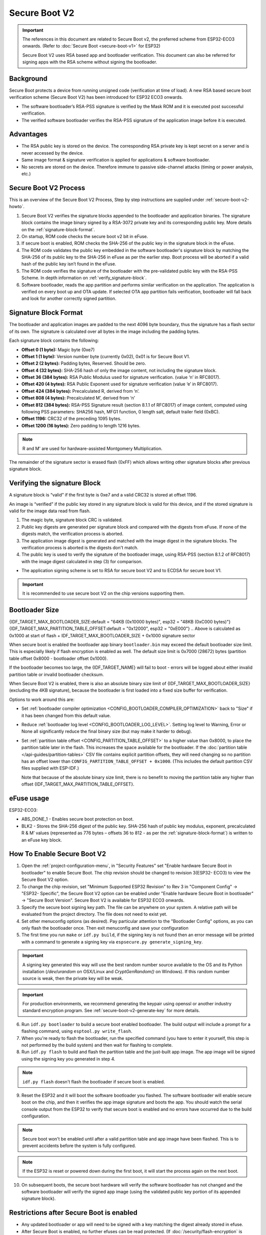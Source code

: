 Secure Boot V2
==============

.. important::

    The references in this document are related to Secure Boot v2, the preferred scheme from ESP32-ECO3 onwards. (Refer to :doc:`Secure Boot <secure-boot-v1>` for ESP32)
    
    Secure Boot V2 uses RSA based app and bootloader verification. This document can also be referred for signing apps with the RSA scheme without signing the bootloader.

Background
----------

Secure Boot protects a device from running unsigned code (verification at time of load). A new RSA based secure boot 
verification scheme (Secure Boot V2) has been introduced for ESP32 ECO3 onwards. 

- The software bootloader’s RSA-PSS signature is verified by the Mask ROM and it is executed post successful verification.
- The verified software bootloader verifies the RSA-PSS signature of the application image before it is executed.

Advantages
----------

- The RSA public key is stored on the device. The corresponding RSA private key is kept secret on a server and is never accessed by the device.

- Same image format & signature verification is applied for applications & software bootloader.

-  No secrets are stored on the device. Therefore immune to passive side-channel attacks (timing or power analysis, etc.)


Secure Boot V2 Process
----------------------

This is an overview of the Secure Boot V2 Process, Step by step instructions are supplied under :ref:`secure-boot-v2-howto`.

1. Secure Boot V2 verifies the signature blocks appended to the bootloader and application binaries. The signature block contains the image binary signed by a RSA-3072 private key and its corresponding public key. More details on the :ref:`signature-block-format`.

2. On startup, ROM code checks the secure boot v2  bit in eFuse.

3. If secure boot is enabled, ROM checks the SHA-256 of the public key in the signature block in the eFuse.

4. The ROM code validates the public key embedded in the software bootloader's signature block by matching the SHA-256 of its public key to the SHA-256 in eFuse as per the earlier step. Boot process will be aborted if a valid hash of the public key isn’t found in the eFuse.

5. The ROM code verifies the signature of the bootloader with the pre-validated public key with the RSA-PSS Scheme. In depth information on :ref:`verify_signature-block`.

6. Software bootloader, reads the app partition and performs similar verification on the application. The application is verified on every boot up and OTA update. If selected OTA app partition fails verification, bootloader will fall back and look for another correctly signed partition.

.. _signature-block-format:

Signature Block Format
----------------------

The bootloader and application images are padded to the next 4096 byte boundary, thus the signature has a flash sector of its own. The signature is calculated over all bytes in the image including the padding bytes.

Each signature block contains the following:

* **Offset 0 (1 byte):** Magic byte (0xe7)

* **Offset 1 (1 byte):** Version number byte (currently 0x02), 0x01 is for Secure Boot V1.

* **Offset 2 (2 bytes):** Padding bytes, Reserved. Should be zero.

* **Offset 4 (32 bytes):** SHA-256 hash of only the image content, not including the signature block.

* **Offset 36 (384 bytes):** RSA Public Modulus used for signature verification. (value ‘n’ in RFC8017).

* **Offset 420 (4 bytes):** RSA Public Exponent used for signature verification (value ‘e’ in RFC8017).

* **Offset 424 (384 bytes):** Precalculated R, derived from ‘n’.

* **Offset 808 (4 bytes):** Precalculated M’, derived from ‘n’

* **Offset 812 (384 bytes):** RSA-PSS Signature result (section 8.1.1 of RFC8017) of image content, computed using following PSS parameters: SHA256 hash, MFG1 function, 0 length salt, default trailer field (0xBC).

* **Offset 1196:** CRC32 of the preceding 1095 bytes.

* **Offset 1200 (16 bytes):** Zero padding to length 1216 bytes.

.. note::
  R and M' are used for hardware-assisted Montgomery Multiplication.

The remainder of the signature sector is erased flash (0xFF) which allows writing other signature blocks after previous signature block.

.. _verify_signature-block:

Verifying the signature Block
-----------------------------

A signature block is “valid” if the first byte is 0xe7 and a valid CRC32 is stored at offset 1196.

An image is “verified” if the public key stored in any signature block is valid for this device, and if the stored signature is valid for the image data read from flash. 

1. The magic byte, signature block CRC is validated.

2. Public key digests are generated per signature block and compared with the digests from eFuse. If none of the digests match, the verification process is aborted.

3. The application image digest is generated and matched with the image digest in the signature blocks. The verification process is aborted is the digests don't match.

4. The public key is used to verify the signature of the bootloader image, using RSA-PSS (section 8.1.2 of RFC8017) with the image digest calculated in step (3) for comparison.

- The application signing scheme is set to RSA for secure boot V2 and to ECDSA for secure boot V1.

.. important::
  It is recommended to use secure boot V2 on the chip versions supporting them.

.. _secure-boot-v2-bootloader-size:

Bootloader Size
---------------

{IDF_TARGET_MAX_BOOTLOADER_SIZE:default = "64KB (0x10000 bytes)", esp32 = "48KB (0xC000 bytes)"}
{IDF_TARGET_MAX_PARTITION_TABLE_OFFSET:default = "0x12000", esp32 = "0xE000"}
.. Above is calculated as 0x1000 at start of flash + IDF_TARGET_MAX_BOOTLOADER_SIZE + 0x1000 signature sector

When secure boot is enabled the bootloader app binary ``bootloader.bin`` may exceed the default bootloader size limit. This is especially likely if flash encryption is enabled as well. The default size limit is 0x7000 (28672) bytes (partition table offset 0x8000 - bootloader offset 0x1000).

If the bootloader becomes too large, the {IDF_TARGET_NAME} will fail to boot - errors will be logged about either invalid partition table or invalid bootloader checksum.

When Secure Boot V2 is enabled, there is also an absolute binary size limit of {IDF_TARGET_MAX_BOOTLOADER_SIZE} (excluding the 4KB signature), because the bootloader is first loaded into a fixed size buffer for verification.

Options to work around this are:

- Set :ref:`bootloader compiler optimization <CONFIG_BOOTLOADER_COMPILER_OPTIMIZATION>` back to "Size" if it has been changed from this default value.
- Reduce :ref:`bootloader log level <CONFIG_BOOTLOADER_LOG_LEVEL>`. Setting log level to Warning, Error or None all significantly reduce the final binary size (but may make it harder to debug).
- Set :ref:`partition table offset <CONFIG_PARTITION_TABLE_OFFSET>` to a higher value than 0x8000, to place the partition table later in the flash. This increases the space available for the bootloader. If the :doc:`partition table </api-guides/partition-tables>` CSV file contains explicit partition offsets, they will need changing so no partition has an offset lower than ``CONFIG_PARTITION_TABLE_OFFSET + 0x1000``. (This includes the default partition CSV files supplied with ESP-IDF.)

  Note that because of the absolute binary size limit, there is no benefit to moving the partition table any higher than offset {IDF_TARGET_MAX_PARTITION_TABLE_OFFSET}.

.. _efuse-usage:

eFuse usage
-----------

ESP32-ECO3:

- ABS_DONE_1 - Enables secure boot protection on boot.

- BLK2 - Stores the SHA-256 digest of the public key. SHA-256 hash of public key modulus, exponent, precalculated R & M’ values (represented as 776 bytes – offsets 36 to 812 - as per the :ref:`signature-block-format`) is written to an eFuse key block.


.. _secure-boot-v2-howto:

How To Enable Secure Boot V2
----------------------------

1. Open the :ref:`project-configuration-menu`, in "Security Features" set "Enable hardware Secure Boot in bootloader" to enable Secure Boot. The chip revision should be changed to revision 3(ESP32- ECO3) to view the Secure Boot V2 option.

2. To change the chip revision, set "Minimum Supported ESP32 Revision" to Rev 3 in "Component Config" -> "ESP32- Specific", the Secure Boot V2 option can be enabled under "Enable hardware Secure Boot in bootloader" -> "Secure Boot Version". Secure Boot V2 is available for ESP32 ECO3 onwards.

3. Specify the secure boot signing key path. The file can be anywhere on your system. A relative path will be evaluated from the project directory. The file does not need to exist yet.

4. Set other menuconfig options (as desired). Pay particular attention to the "Bootloader Config" options, as you can only flash the bootloader once. Then exit menuconfig and save your configuration

5. The first time you run ``make`` or ``idf.py build``, if the signing key is not found then an error message will be printed with a command to generate a signing key via ``espsecure.py generate_signing_key``.

.. important::
   A signing key generated this way will use the best random number source available to the OS and its Python installation (`/dev/urandom` on OSX/Linux and `CryptGenRandom()` on Windows). If this random number source is weak, then the private key will be weak.

.. important::
   For production environments, we recommend generating the keypair using openssl or another industry standard encryption program. See :ref:`secure-boot-v2-generate-key` for more details.

6. Run ``idf.py bootloader`` to build a secure boot enabled bootloader. The build output will include a prompt for a flashing command, using ``esptool.py write_flash``.

7. When you're ready to flash the bootloader, run the specified command (you have to enter it yourself, this step is not performed by the build system) and then wait for flashing to complete.

8. Run ``idf.py flash`` to build and flash the partition table and the just-built app image. The app image will be signed using the signing key you generated in step 4.

.. note:: ``idf.py flash`` doesn't flash the bootloader if secure boot is enabled.

9. Reset the ESP32 and it will boot the software bootloader you flashed. The software bootloader will enable secure boot on the chip, and then it verifies the app image signature and boots the app. You should watch the serial console output from the ESP32 to verify that secure boot is enabled and no errors have occurred due to the build configuration.

.. note:: Secure boot won't be enabled until after a valid partition table and app image have been flashed. This is to prevent accidents before the system is fully configured.

.. note:: If the ESP32 is reset or powered down during the first boot, it will start the process again on the next boot.

10. On subsequent boots, the secure boot hardware will verify the software bootloader has not changed and the software bootloader will verify the signed app image (using the validated public key portion of its appended signature block).

Restrictions after Secure Boot is enabled
-----------------------------------------

- Any updated bootloader or app will need to be signed with a key matching the digest already stored in efuse.

- After Secure Boot is enabled, no further efuses can be read protected. (If :doc:`/security/flash-encryption` is enabled then the bootloader will ensure that any flash encryption key generated on first boot will already be read protected.) If :ref:`CONFIG_SECURE_BOOT_INSECURE` is enabled then this behaviour can be disabled, but this is not recommended.

.. _secure-boot-v2-generate-key:

Generating Secure Boot Signing Key
----------------------------------

The build system will prompt you with a command to generate a new signing key via ``espsecure.py generate_signing_key``. The --version 2 parameter will generate the RSA 3072 private key for Secure Boot V2.

The strength of the signing key is proportional to (a) the random number source of the system, and (b) the correctness of the algorithm used. For production devices, we recommend generating signing keys from a system with a quality entropy source, and using the best available RSA key generation utilities.

For example, to generate a signing key using the openssl command line:

```
openssl genrsa -out my_secure_boot_signing_key.pem 3072
```

Remember that the strength of the secure boot system depends on keeping the signing key private.

.. _remote-sign-v2-image:

Remote Signing of Images
------------------------

For production builds, it can be good practice to use a remote signing server rather than have the signing key on the build machine (which is the default esp-idf secure boot configuration). The espsecure.py command line program can be used to sign app images & partition table data for secure boot, on a remote system.

To use remote signing, disable the option "Sign binaries during build". The private signing key does not need to be present on the build system.

After the app image and partition table are built, the build system will print signing steps using espsecure.py::

  espsecure.py sign_data --version 2 --keyfile PRIVATE_SIGNING_KEY BINARY_FILE

The above command appends the image signature to the existing binary. You can use the `--output` argument to write the signed binary to a separate file::

  espsecure.py sign_data --version 2 --keyfile PRIVATE_SIGNING_KEY --output SIGNED_BINARY_FILE BINARY_FILE

Secure Boot Best Practices
--------------------------

* Generate the signing key on a system with a quality source of entropy.
* Keep the signing key private at all times. A leak of this key will compromise the secure boot system.
* Do not allow any third party to observe any aspects of the key generation or signing process using espsecure.py. Both processes are vulnerable to timing or other side-channel attacks.
* Enable all secure boot options in the Secure Boot Configuration. These include flash encryption, disabling of JTAG, disabling BASIC ROM interpeter, and disabling the UART bootloader encrypted flash access.
* Use secure boot in combination with :doc:`flash encryption<flash-encryption>` to prevent local readout of the flash contents.

.. _secure-boot-v2-technical-details:

Technical Details
-----------------

The following sections contain low-level reference descriptions of various secure boot elements:

Manual Commands
~~~~~~~~~~~~~~~

Secure boot is integrated into the esp-idf build system, so ``make`` or ``idf.py build`` will sign an app image and ``idf.py bootloader`` will produce a signed bootloader if secure signed binaries on build is enabled.

However, it is possible to use the ``espsecure.py`` tool to make standalone signatures and digests.

To sign a binary image::

  espsecure.py sign_data --version 2 --keyfile ./my_signing_key.pem --output ./image_signed.bin image-unsigned.bin

Keyfile is the PEM file containing an RSA-3072 private signing key.

.. _secure-boot-v2-and-flash-encr:

Secure Boot & Flash Encryption
------------------------------

If secure boot is used without :doc:`Flash Encryption <flash-encryption>`, it is possible to launch "time-of-check to time-of-use" attack, where flash contents are swapped after the image is verified and running. Therefore, it is recommended to use both the features together.
